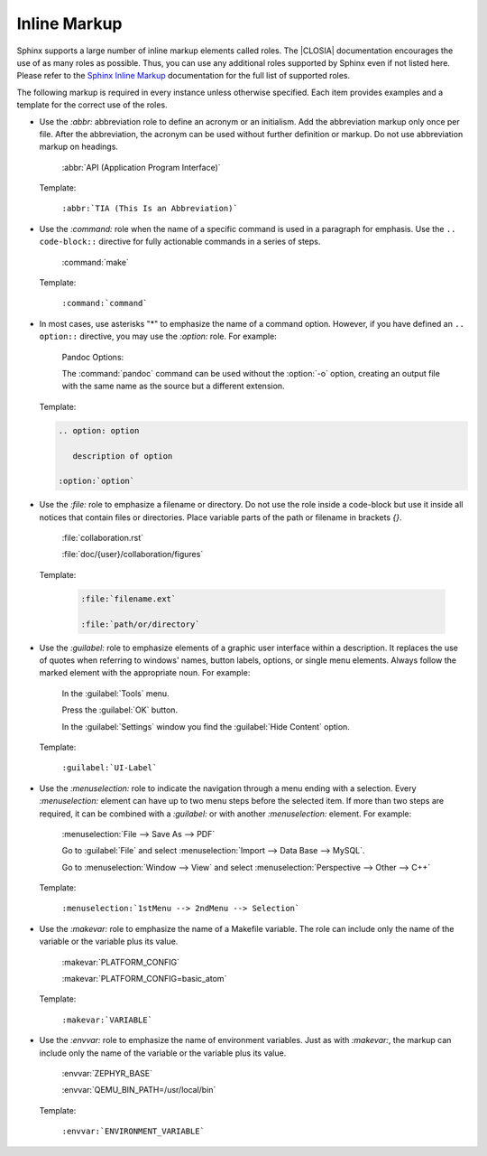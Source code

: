 .. _inline:

Inline Markup
*************

Sphinx supports a large number of inline markup elements called roles. The
|CLOSIA| documentation encourages the use of as many roles as
possible. Thus, you can use any additional roles supported by Sphinx
even if not listed here. Please refer to the `Sphinx Inline Markup`_
documentation for the full list of supported roles.

The following markup is required in every instance unless otherwise
specified. Each item provides examples and a template for the correct use of
the roles.

* Use the `:abbr:` abbreviation role to define an acronym or an initialism.
  Add the abbreviation markup only once per file. After the abbreviation, the
  acronym can be used without further definition or markup. Do not use
  abbreviation markup on headings.

     :abbr:`API (Application Program Interface)`

  Template:

     ``:abbr:`TIA (This Is an Abbreviation)```

* Use the `:command:` role when the name of a specific command is used in a
  paragraph for emphasis. Use the ``.. code-block::`` directive for fully
  actionable commands in a series of steps.

     :command:`make`

  Template:

     ``:command:`command```

* In most cases, use asterisks "*" to emphasize the name of a command
  option. However, if you have defined an ``.. option::`` directive, you may
  use the `:option:` role. For example:

     Pandoc Options:

     .. option:: -f
     .. option:: --all
     .. option:: -o <output.xsl>

     The :command:`pandoc` command can be used without the :option:`-o`
     option, creating an output file with the same name as the source
     but a different extension.

  Template:
   
  .. code-block:: rest

      .. option: option

         description of option 

      :option:`option`

* Use the `:file:` role to emphasize a filename or directory. Do not use the
  role inside a code-block but use it inside all notices that contain files
  or directories. Place variable parts of the path or filename in brackets
  `{}`.

     :file:`collaboration.rst`

     :file:`doc/{user}/collaboration/figures`

  Template:

     .. code-block:: rest

        :file:`filename.ext` 

        :file:`path/or/directory`

* Use the `:guilabel:` role to emphasize elements of a graphic
  user interface within a description. It replaces the use of quotes
  when referring to windows' names, button labels, options, or single
  menu elements. Always follow the marked element with the appropriate
  noun. For example:

     In the :guilabel:`Tools` menu.

     Press the :guilabel:`OK` button.

     In the :guilabel:`Settings` window you find
     the :guilabel:`Hide Content` option.

  Template:

     ``:guilabel:`UI-Label```

* Use the `:menuselection:` role to indicate the navigation through a menu
  ending with a selection. Every `:menuselection:` element can have up to two
  menu steps before the selected item. If more than two steps are required,
  it can be combined with a `:guilabel:` or with another `:menuselection:`
  element. For example:

     :menuselection:`File --> Save As --> PDF`

     Go to :guilabel:`File` and select :menuselection:`Import --> Data
     Base --> MySQL`.
  
     Go to :menuselection:`Window --> View` and 
     select :menuselection:`Perspective --> Other --> C++`

  Template:

     ``:menuselection:`1stMenu --> 2ndMenu --> Selection```

* Use the `:makevar:` role to emphasize the name of a Makefile variable.
  The role can include only the name of the variable or the variable
  plus its value.

     :makevar:`PLATFORM_CONFIG`

     :makevar:`PLATFORM_CONFIG=basic_atom`

  Template:

     ``:makevar:`VARIABLE```

* Use the `:envvar:` role to emphasize the name of environment
  variables. Just as with `:makevar:`, the markup can include only the
  name of the variable or the variable plus its value.

     :envvar:`ZEPHYR_BASE`
   
     :envvar:`QEMU_BIN_PATH=/usr/local/bin`

  Template:

     ``:envvar:`ENVIRONMENT_VARIABLE```

.. _Sphinx Inline Markup:
   http://sphinx-doc.org/markup/inline.html#inline-markup
